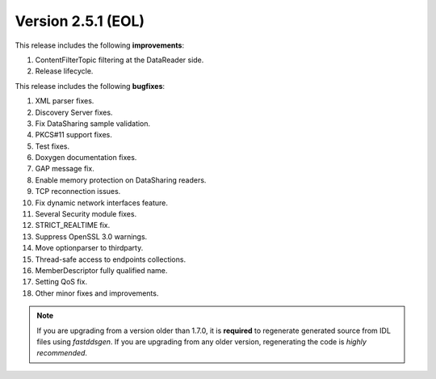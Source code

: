Version 2.5.1 (EOL)
^^^^^^^^^^^^^^^^^^^

This release includes the following **improvements**:

1. ContentFilterTopic filtering at the DataReader side.
2. Release lifecycle.

This release includes the following **bugfixes**:

1. XML parser fixes.
2. Discovery Server fixes.
3. Fix DataSharing sample validation.
4. PKCS#11 support fixes.
5. Test fixes.
6. Doxygen documentation fixes.
7. GAP message fix.
8. Enable memory protection on DataSharing readers.
9. TCP reconnection issues.
10. Fix dynamic network interfaces feature.
11. Several Security module fixes.
12. STRICT_REALTIME fix.
13. Suppress OpenSSL 3.0 warnings.
14. Move optionparser to thirdparty.
15. Thread-safe access to endpoints collections.
16. MemberDescriptor fully qualified name.
17. Setting QoS fix.
18. Other minor fixes and improvements.

.. note::
  If you are upgrading from a version older than 1.7.0, it is **required** to regenerate generated source from IDL
  files using *fastddsgen*.
  If you are upgrading from any older version, regenerating the code is *highly recommended*.

